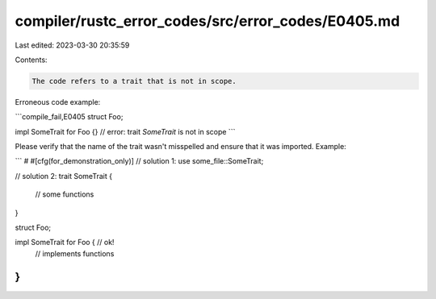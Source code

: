 compiler/rustc_error_codes/src/error_codes/E0405.md
===================================================

Last edited: 2023-03-30 20:35:59

Contents:

.. code-block:: md

    The code refers to a trait that is not in scope.

Erroneous code example:

```compile_fail,E0405
struct Foo;

impl SomeTrait for Foo {} // error: trait `SomeTrait` is not in scope
```

Please verify that the name of the trait wasn't misspelled and ensure that it
was imported. Example:

```
# #[cfg(for_demonstration_only)]
// solution 1:
use some_file::SomeTrait;

// solution 2:
trait SomeTrait {
    // some functions
}

struct Foo;

impl SomeTrait for Foo { // ok!
    // implements functions
}
```


